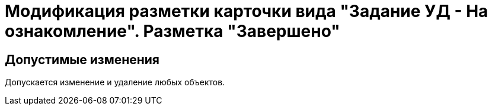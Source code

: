 = Модификация разметки карточки вида "Задание УД - На ознакомление". Разметка "Завершено"

== Допустимые изменения

Допускается изменение и удаление любых объектов.